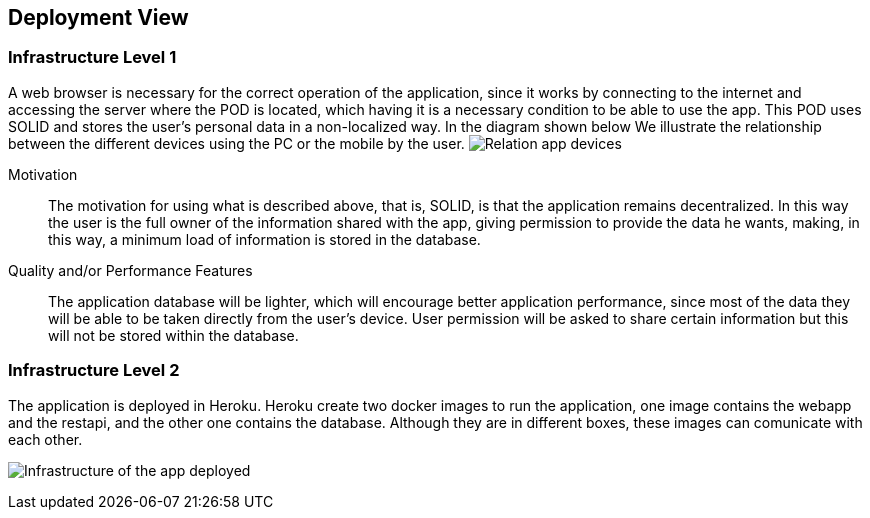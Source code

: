 [[section-deployment-view]]


== Deployment View

=== Infrastructure Level 1

A web browser is necessary for the correct operation of the application, since it works by connecting to the internet
and accessing the server where the POD is located, which having it is a necessary condition to be able to use the app.
This POD uses SOLID and stores the user's personal data in a non-localized way. In the diagram shown below
We illustrate the relationship between the different devices using the PC or the mobile by the user.
image:07-Level1.png["Relation app devices"]

Motivation::
The motivation for using what is described above, that is, SOLID, is that the application remains decentralized. In this way the
user is the full owner of the information shared with the app, giving permission to provide the data he wants, making,
in this way, a minimum load of information is stored in the database.
 
Quality and/or Performance Features::
The application database will be lighter, which will encourage better application performance, since most of the data
they will be able to be taken directly from the user's device. User permission will be asked to share certain
information but this will not be stored within the database.

=== Infrastructure Level 2

The application is deployed in Heroku. Heroku create two docker images to run the application, one image contains the webapp and the restapi, and the other one contains the database. Although they are in different boxes, these images can comunicate with each other.

image:07-Level2.png["Infrastructure of the app deployed"]
